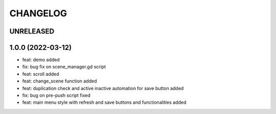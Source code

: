 CHANGELOG
=========

UNRELEASED
----------


1.0.0 (2022-03-12)
------------------

*  feat: demo added
*  fix: bug fix on scene_manager.gd script
*  feat: scroll added
*  feat: change_scene function added
*  feat: duplication check and active inactive automation for save button added
*  fix: bug on pre-push script fixed
*  feat: main menu style with refresh and save buttons and functionalities added
